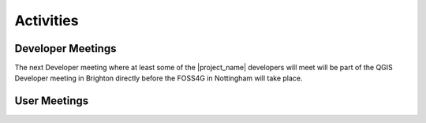 .. _activities:

Activities
==========

Developer Meetings
------------------

The next Developer meeting where at least some of the |project_name|
developers will meet will be part of the QGIS Developer meeting in Brighton
directly before the FOSS4G in Nottingham will take place.

User Meetings
-------------
